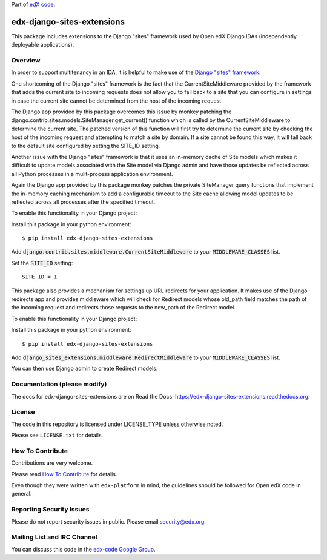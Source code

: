 Part of `edX code <http://code.edx.org/>`_.

edx-django-sites-extensions  |Travis| |Codecov|
===================================================
.. |Travis| image:: https://travis-ci.org/edx/edx-django-sites-extensions.svg?branch=master
.. Travis: https://travis-ci.org/edx/edx-django-sites-extensions

.. |Codecov| image:: http://codecov.io/github/edx/edx-django-sites-extensions/coverage.svg?branch=master
.. Codecov: http://codecov.io/github/edx/edx-django-sites-extensions?branch=master


This package includes extensions to the Django "sites" framework
used by Open edX Django IDAs (independently deployable applications).

Overview
------------------------

In order to support multitenancy in an IDA, it is helpful to make use of
the `Django "sites" framework <https://docs.djangoproject.com/en/1.9/ref/contrib/sites/>`_.

One shortcoming of the Django "sites" framework is the fact that the CurrentSiteMiddleware
provided by the framework that adds the current site to incoming requests does not allow
you to fall back to a site that you can configure in settings in case the current site
cannot be determined from the host of the incoming request.

The Django app provided by this package overcomes this issue by monkey patching the
django.contrib.sites.models.SiteManager.get_current() function which is called by the
CurrentSiteMiddleware to determine the current site. The patched version of this function
will first try to determine the current site by checking the host of the incoming request
and attempting to match a site by domain. If a site cannot be found this way, it will fall
back to the default site configured by setting the SITE_ID setting.

Another issue with the Django "sites" framework is that it uses an in-memory cache of Site
models which makes it difficult to update models associated with the Site model via Django
admin and have those updates be reflected across all Python processes in a mulit-process
application environment.

Again the Django app provided by this package monkey patches the private SiteManager query
functions that implement the in-memory caching mechanism to add a configurable timeout to
the Site cache allowing model updates to be reflected across all processes after the specified
timeout.

To enable this functionality in your Django project::

Install this package in your python environment::

    $ pip install edx-django-sites-extensions

Add :code:`django.contrib.sites.middleware.CurrentSiteMiddleware` to your :code:`MIDDLEWARE_CLASSES` list.

Set the :code:`SITE_ID` setting::

    SITE_ID = 1

This package also provides a mechanism for settings up URL redirects for your application.
It makes use of the Django redirects app and provides middleware which will check for
Redirect models whose old_path field matches the path of the incoming request and redirects
those requests to the new_path of the Redirect model.

To enable this functionality in your Django project::

Install this package in your python environment::

    $ pip install edx-django-sites-extensions

Add :code:`django_sites_extensions.middleware.RedirectMiddleware` to your :code:`MIDDLEWARE_CLASSES` list.

You can then use Django admin to create Redirect models.

Documentation (please modify)
-----------------------------

The docs for edx-django-sites-extensions are on Read the Docs:  https://edx-django-sites-extensions.readthedocs.org.

License
-------

The code in this repository is licensed under LICENSE_TYPE unless
otherwise noted.

Please see ``LICENSE.txt`` for details.

How To Contribute
-----------------

Contributions are very welcome.

Please read `How To Contribute <https://github.com/edx/edx-platform/blob/master/CONTRIBUTING.rst>`_ for details.

Even though they were written with ``edx-platform`` in mind, the guidelines
should be followed for Open edX code in general.

Reporting Security Issues
-------------------------

Please do not report security issues in public. Please email security@edx.org.

Mailing List and IRC Channel
----------------------------

You can discuss this code in the `edx-code Google Group <https://groups.google.com/forum/#!forum/edx-code>`_.


